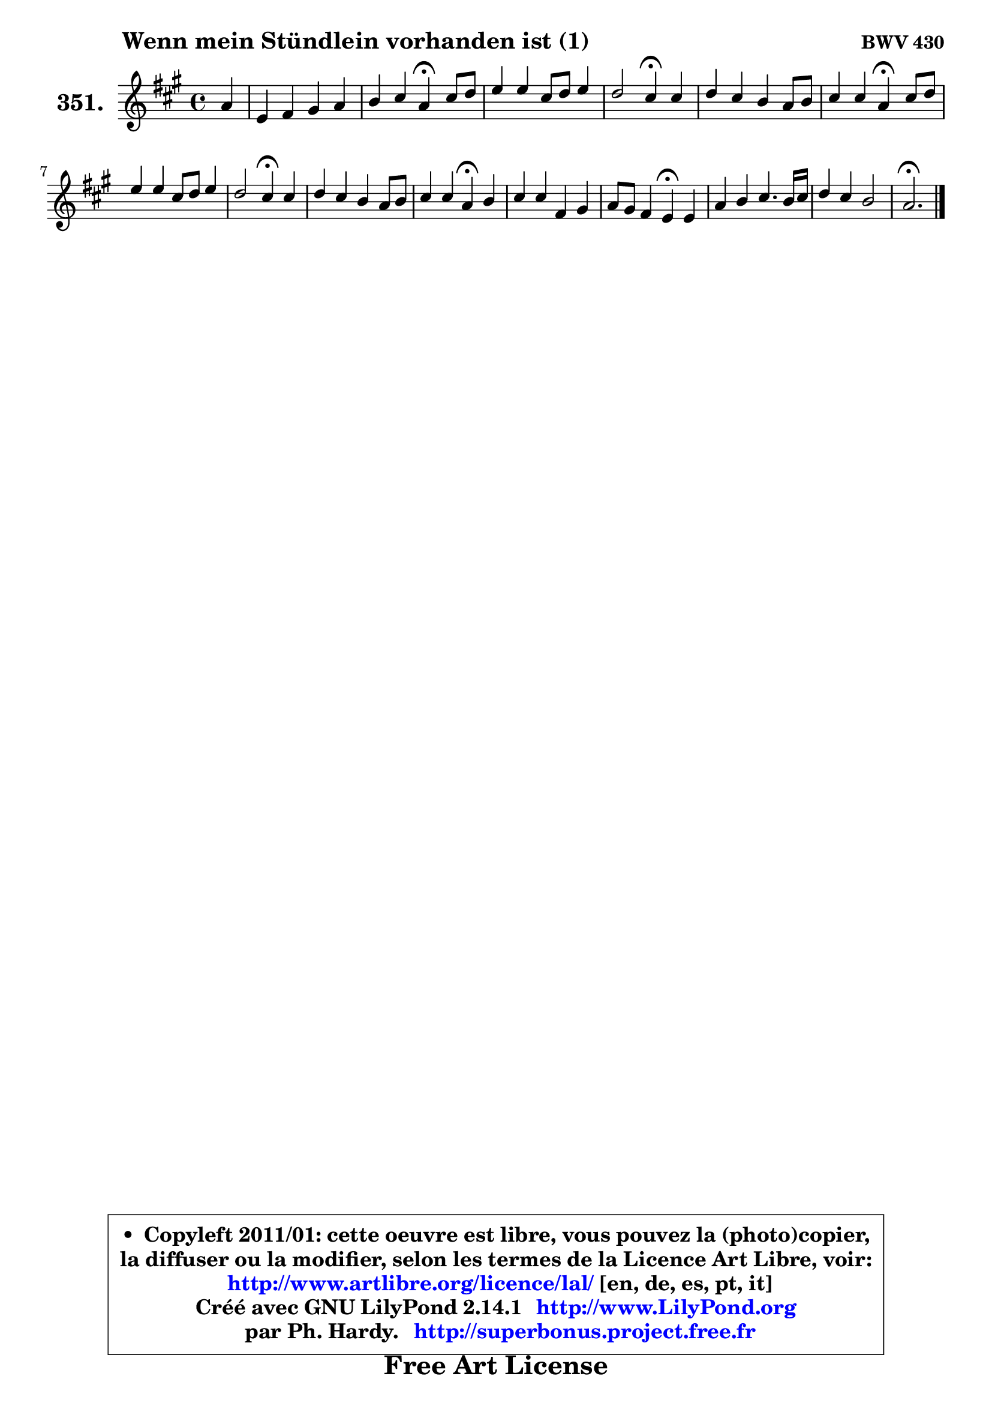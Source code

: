 
\version "2.14.1"

    \paper {
%	system-system-spacing #'padding = #0.1
%	score-system-spacing #'padding = #0.1
%	ragged-bottom = ##f
%	ragged-last-bottom = ##f
	}

    \header {
      opus = \markup { \bold "BWV 430" }
      piece = \markup { \hspace #9 \fontsize #2 \bold "Wenn mein Stündlein vorhanden ist (1)" }
      maintainer = "Ph. Hardy"
      maintainerEmail = "superbonus.project@free.fr"
      lastupdated = "2011/Jul/20"
      tagline = \markup { \fontsize #3 \bold "Free Art License" }
      copyright = \markup { \fontsize #3  \bold   \override #'(box-padding .  1.0) \override #'(baseline-skip . 2.9) \box \column { \center-align { \fontsize #-2 \line { • \hspace #0.5 Copyleft 2011/01: cette oeuvre est libre, vous pouvez la (photo)copier, } \line { \fontsize #-2 \line {la diffuser ou la modifier, selon les termes de la Licence Art Libre, voir: } } \line { \fontsize #-2 \with-url #"http://www.artlibre.org/licence/lal/" \line { \fontsize #1 \hspace #1.0 \with-color #blue http://www.artlibre.org/licence/lal/ [en, de, es, pt, it] } } \line { \fontsize #-2 \line { Créé avec GNU LilyPond 2.14.1 \with-url #"http://www.LilyPond.org" \line { \with-color #blue \fontsize #1 \hspace #1.0 \with-color #blue http://www.LilyPond.org } } } \line { \hspace #1.0 \fontsize #-2 \line {par Ph. Hardy. } \line { \fontsize #-2 \with-url #"http://superbonus.project.free.fr" \line { \fontsize #1 \hspace #1.0 \with-color #blue http://superbonus.project.free.fr } } } } } }

	  }

  guidemidi = {
        r4 |
        R1 |
        r2 \tempo 4 = 30 r4 \tempo 4 = 78 r4 |
        R1 |
        r2 \tempo 4 = 30 r4 \tempo 4 = 78 r4 |
        R1 |
        r2 \tempo 4 = 30 r4 \tempo 4 = 78 r4 |
        R1 |
        r2 \tempo 4 = 30 r4 \tempo 4 = 78 r4 |
        R1 |
        r2 \tempo 4 = 30 r4 \tempo 4 = 78 r4 |
        R1 |
        r2 \tempo 4 = 30 r4 \tempo 4 = 78 r4 |
        R1 |
        R1 |
        \tempo 4 = 40 r2. 
	}

  upper = {
	\time 4/4
	\key a \major
	\clef treble
	\partial 4
	\voiceOne
	<< { 
	% SOPRANO
	\set Voice.midiInstrument = "acoustic grand"
	\relative c'' {
        a4 |
        e4 fis gis a |
        b4 cis a4\fermata cis8 d |
        e4 e cis8 d e4 |
        d2 cis4\fermata cis |
        d4 cis b a8 b |
        cis4 cis a\fermata cis8 d |
        e4 e cis8 d e4 |
        d2 cis4\fermata cis |
        d4 cis b a8 b |
        cis4 cis a\fermata b |
        cis4 cis fis, gis |
        a8 gis fis4 e\fermata e |
        a4 b cis4. b16 cis |
        d4 cis b2 |
        a2.\fermata
        \bar "|."
	} % fin de relative
	}

%	\context Voice="1" { \voiceTwo 
%	% ALTO
%	\set Voice.midiInstrument = "acoustic grand"
%	\relative c' {
%        cis8 d |
%        e4 b b a |
%        e'4 e d e |
%        e4 e e fis |
%        fis8 eis fis gis a4 a |
%        b4 a gis fis |
%        fis4. eis8 cis4 fis |
%        e8 fis gis4 a4. a8 |
%        a8 gis16 fis gis4 a a |
%        a8 gis a4 e4. fis16 gis |
%        a4 g fis e |
%        e8 gis fis e dis4 e |
%        fis8 e4 dis8 e4 b |
%        e4 e e8 d16 e fis4 ~ |
%	fis8 gis8 a4 ~ a8 gis16 fis gis4 |
%        e2.
%        \bar "|."
%	} % fin de relative
%	\oneVoice
%	} >>
 >>
	}

    lower = {
	\time 4/4
	\key a \major
	\clef bass
	\partial 4
	\voiceOne
	<< { 
	% TENOR
	\set Voice.midiInstrument = "acoustic grand"
	\relative c {
        e4 |
        a4 gis8 fis cis'4 cis |
        b4 a8 g fis4 a |
        gis8 a8 b4 a8 b cis4 |
        b8 cis d e fis4 e |
        fis8 e4 d cis8 cis b |
        a4 gis fis a |
        b8 a b e e4. e8 |
        fis8 d b e e4 e |
        fis8 b, cis d e4. d8 |
        e4 e d b |
        a8 gis a8 cis b4 b |
        b4 cis8 fis,8 gis4 gis8 a16 b |
        e,4 b' a4. gis16 a |
        b8 b cis d16 e fis8 d b e |
        cis2.
        \bar "|."
	} % fin de relative
	}
	\context Voice="1" { \voiceTwo 
	% BASS
	\set Voice.midiInstrument = "acoustic grand"
	\relative c {
        a8 b |
        cis4 dis eis fis |
        gis4 a d,\fermata a'8 b |
        cis8 b8 a8 gis a4 ais |
        b4 b, fis'\fermata a4 ~ |
	a8 gis4 fis eis8 fis d |
        a8 b cis4 fis,\fermata fis' |
        gis8 fis e4 a cis, |
        b4 e a,\fermata a'4 ~ |
	a2 ~ a8 gis cis b |
        a8 a,4 b16 cis d4\fermata gis,! |
        a8 e' a4 ~ a8 gis fis e |
        dis8 e a b e,4\fermata e8 d |
        cis8 b a gis a b16 cis d4 ~ |
	d8 cis16 b fis'8 e d b e4 |
        a,2.\fermata
        \bar "|."
	} % fin de relative
	\oneVoice
	} >>
	}


    \score { 

	\new PianoStaff <<
	\set PianoStaff.instrumentName = \markup { \bold \huge "351." }
	\new Staff = "upper" \upper
%	\new Staff = "lower" \lower
	>>

    \layout {
%	ragged-last = ##f
	   }

         } % fin de score

  \score {
\unfoldRepeats { << \guidemidi \upper >> }
    \midi {
    \context {
     \Staff
      \remove "Staff_performer"
               }

     \context {
      \Voice
       \consists "Staff_performer"
                }

     \context { 
      \Score
      tempoWholesPerMinute = #(ly:make-moment 78 4)
		}
	    }
	}


